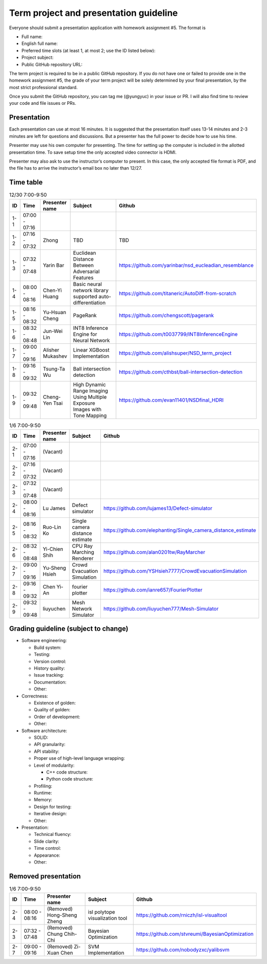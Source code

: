 =======================================
Term project and presentation guideline
=======================================

Everyone should submit a presentation application with homework assignment #5.
The format is

* Full name:
* English full name:
* Preferred time slots (at least 1, at most 2; use the ID listed below):
* Project subject:
* Public GitHub repository URL:

The term project is required to be in a public GitHub repository.  If you do not
have one or failed to provide one in the homework assignment #5, the grade of
your term project will be solely determined by your final presentation, by the
most strict professional standard.

Once you submit the GitHub repository, you can tag me (@yungyuc) in your issue
or PR.  I will also find time to review your code and file issues or PRs.

Presentation
============

Each presentation can use at most 16 minutes.  It is suggested that the
presentation itself uses 13-14 minutes and 2-3 minutes are left for questions
and discussions.  But a presenter has the full power to decide how to use his
time.

Presenter may use his own computer for presenting.  The time for setting up the
computer is included in the allotted presentation time.  To save setup time the
only accepted video connector is HDMI.

Presenter may also ask to use the instructor’s computer to present.  In this
case, the only accepted file format is PDF, and the file has to arrive the
instructor’s email box no later than 12/27.

Time table
==========

.. list-table:: 12/30 7:00-9:50
  :header-rows: 1

  * - ID
    - Time
    - Presenter name
    - Subject
    - Github
  * - 1-1
    - 07:00 - 07:16
    -
    -
    -
  * - 1-2
    - 07:16 - 07:32
    - Zhong
    - TBD
    - TBD
  * - 1-3
    - 07:32 - 07:48
    - Yarin Bar
    - Euclidean Distance Between Adversarial Features
    - https://github.com/yarinbar/nsd_eucleadian_resemblance
  * - 1-4
    - 08:00 - 08:16
    - Chen-Yi Huang
    - Basic neural network library supported auto-differentiation
    - https://github.com/titaneric/AutoDiff-from-scratch
  * - 1-5
    - 08:16 - 08:32
    - Yu-Hsuan Cheng
    - PageRank
    - https://github.com/chengscott/pagerank
  * - 1-6
    - 08:32 - 08:48
    - Jun-Wei Lin
    - INT8 Inference Engine for Neural Network
    - https://github.com/t0037799/INT8InferenceEngine
  * - 1-7
    - 09:00 - 09:16
    - Alisher Mukashev
    - Linear XGBoost Implementation
    - https://github.com/alishsuper/NSD_term_project
  * - 1-8
    - 09:16 - 09:32
    - Tsung-Ta Wu
    - Ball intersection detection
    - https://github.com/cthbst/ball-intersection-detection
  * - 1-9
    - 09:32 - 09:48
    - Cheng-Yen Tsai
    - High Dynamic Range Imaging Using Multiple Exposure Images with Tone Mapping
    - https://github.com/evan11401/NSDfinal_HDRI

.. list-table:: 1/6 7:00-9:50
  :header-rows: 1

  * - ID
    - Time
    - Presenter name
    - Subject
    - Github
  * - 2-1
    - 07:00 - 07:16
    - (Vacant)
    -
    -
  * - 2-2
    - 07:16 - 07:32
    - (Vacant)
    -
    -
  * - 2-3
    - 07:32 - 07:48
    - (Vacant)
    -
    -
  * - 2-4
    - 08:00 - 08:16
    - Lu James
    - Defect simulator
    - https://github.com/lujames13/Defect-simulator
  * - 2-5
    - 08:16 - 08:32
    - Ruo-Lin Ko
    - Single camera distance estimate
    - https://github.com/elephanting/Single_camera_distance_estimate
  * - 2-6
    - 08:32 - 08:48
    - Yi-Chien Shih
    - CPU Ray Marching Renderer
    - https://github.com/alan0201tw/RayMarcher
  * - 2-7
    - 09:00 - 09:16
    - Yu-Sheng Hsieh
    - Crowd Evacuation Simulation
    - https://github.com/YSHsieh7777/CrowdEvacuationSimulation
  * - 2-8
    - 09:16 - 09:32
    - Chen Yi-An
    - fourier plotter
    - https://github.com/ianre657/FourierPlotter
  * - 2-9
    - 09:32 - 09:48
    - liuyuchen
    - Mesh Network Simulator
    - https://github.com/liuyuchen777/Mesh-Simulator

Grading guideline (subject to change)
=====================================

* Software engineering:

  * Build system:
  * Testing:
  * Version control:
  * History quality:
  * Issue tracking:
  * Documentation:
  * Other:
* Correctness:

  * Existence of golden:
  * Quality of golden:
  * Order of development:
  * Other:
* Software architecture:

  * SOLID:
  * API granularity:
  * API stability:
  * Proper use of high-level language wrapping:
  * Level of modularity:

    * C++ code structure:
    * Python code structure:
  * Profiling:
  * Runtime:
  * Memory:
  * Design for testing:
  * Iterative design:
  * Other:
* Presentation:

  * Technical fluency:
  * Slide clarity:
  * Time control:
  * Appearance:
  * Other:

Removed presentation
====================

.. list-table:: 1/6 7:00-9:50
  :header-rows: 1

  * - ID
    - Time
    - Presenter name
    - Subject
    - Github
  * - 2-4
    - 08:00 - 08:16
    - (Removed) Hong-Sheng Zheng
    - isl polytope visualization tool
    - https://github.com/rniczh/isl-visualtool
  * - 2-3
    - 07:32 - 07:48
    - (Removed) Chung Chih-Chi
    - Bayesian Optimization
    - https://github.com/stvreumi/BayesianOptimization
  * - 2-7
    - 09:00 - 09:16
    - (Removed) Zi-Xuan Chen
    - SVM Implementation
    - https://github.com/nobodyzxc/yalibsvm
